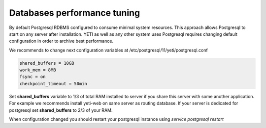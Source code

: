 .. :maxdepth: 2

============================
Databases performance tuning
============================

By default Postgresql RDBMS configured to consume minimal system resources. This approach allows Postgresql to start on any server after installation. YETI as well as any other system uses Postgresql requires changing default configuration in order to archive best performance.

We recommends to change next configuration variables at /etc/postgresql/11/yeti/postgresql.conf

.. code-block:: ini

    shared_buffers = 10GB
    work_mem = 8MB
    fsync = on
    checkpoint_timeout = 50min

    
Set **shared_buffers** variable to 1/3 of total RAM installed to server if you share this server with some another application. For example we recommends install yeti-web on same server as routing database. 
If your server is dedicated for postgresql set **shared_buffers** to 2/3 of your RAM.

When configuration changed you should restart your postgresql instance using `service postgresql restart`

.. seealso:: Read Postgresql manual https://www.postgresql.org/docs/11/static/ to understand postgresql architecture and features




    



